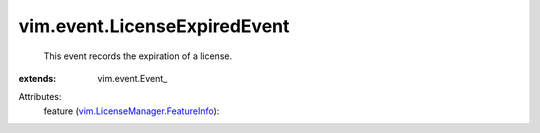 
vim.event.LicenseExpiredEvent
=============================
  This event records the expiration of a license.
:extends: vim.event.Event_

Attributes:
    feature (`vim.LicenseManager.FeatureInfo <vim/LicenseManager/FeatureInfo.rst>`_):

